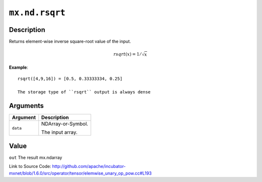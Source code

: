

``mx.nd.rsqrt``
==============================

Description
----------------------

Returns element-wise inverse square-root value of the input.

.. math::

   rsqrt(x) = 1/\sqrt{x}


**Example**::

	 
	 rsqrt([4,9,16]) = [0.5, 0.33333334, 0.25]
	 
	 The storage type of ``rsqrt`` output is always dense
	 
	 
	 


Arguments
------------------

+----------------------------------------+------------------------------------------------------------+
| Argument                               | Description                                                |
+========================================+============================================================+
| ``data``                               | NDArray-or-Symbol.                                         |
|                                        |                                                            |
|                                        | The input array.                                           |
+----------------------------------------+------------------------------------------------------------+

Value
----------

``out`` The result mx.ndarray


Link to Source Code: http://github.com/apache/incubator-mxnet/blob/1.6.0/src/operator/tensor/elemwise_unary_op_pow.cc#L193

